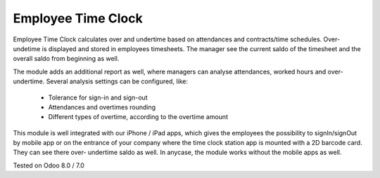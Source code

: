 Employee Time Clock
==============================

Employee Time Clock calculates over and undertime based on attendances and contracts/time schedules.
Over- undetime is displayed and stored in employees timesheets. The manager see the current saldo of the timesheet and the overall saldo from beginning as well.

The module adds an additional report as well, where managers can analyse attendances, worked hours and over- undertime.
Several analysis settings can be configured, like:
 - Tolerance for sign-in and sign-out
 - Attendances and overtimes rounding
 - Different types of overtime, according to the overtime amount

This module is well integrated with our iPhone / iPad apps, which gives the employees the possibility to signIn/signOut by mobile app or on the 
entrance of your company where the time clock station app is mounted with a 2D barcode card. They can see there over- undertime saldo as well.
In anycase, the module works without the mobile apps as well.

Tested on Odoo 8.0 / 7.0